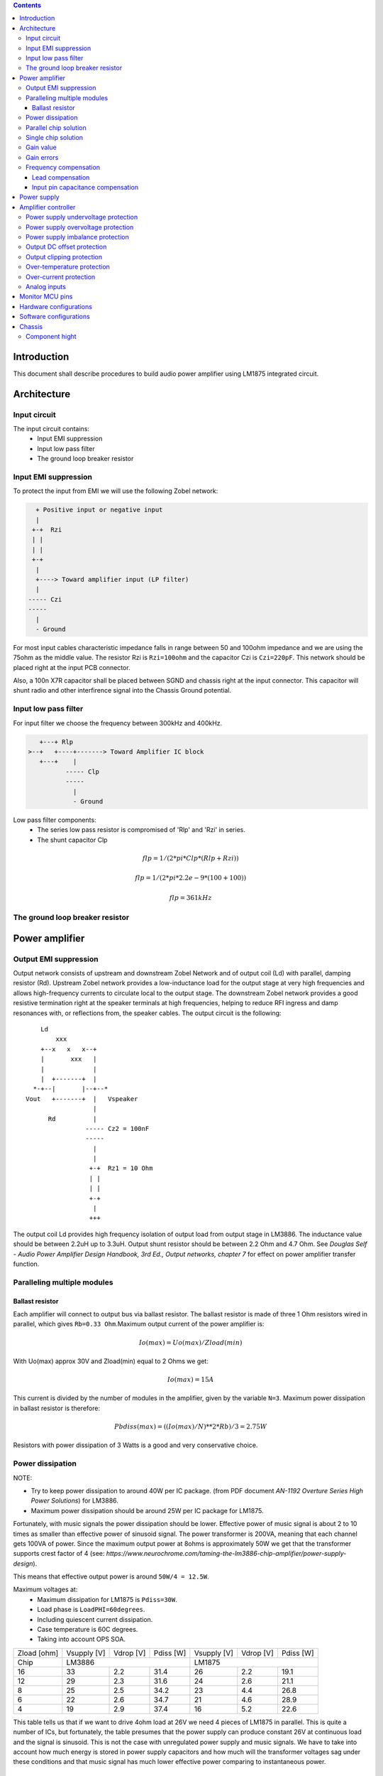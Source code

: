 
.. contents::


Introduction
============

This document shall describe procedures to build audio power amplifier using
LM1875 integrated circuit.

Architecture
============

Input circuit
-------------

The input circuit contains:
 - Input EMI suppression
 - Input low pass filter
 - The ground loop breaker resistor

Input EMI suppression
---------------------

To protect the input from EMI we will use the following Zobel network:

.. code::

      + Positive input or negative input
      |
     +-+  Rzi
     | |
     | |
     +-+
      |
      +----> Toward amplifier input (LP filter)
      |
    ----- Czi
    -----
      |
      - Ground
         
For most input cables characteristic impedance falls in range between
50 and 100ohm impedance and we are using the 75ohm as the middle value. The 
resistor Rzi is ``Rzi=100ohm`` and the capacitor Czi is ``Czi=220pF``. 
This network should be placed right at the input PCB connector.

Also, a 100n X7R capacitor shall be placed between SGND and chassis right at the
input connector. This capacitor will shunt radio and other interfirence signal
into the Chassis Ground potential.

Input low pass filter
---------------------

For input filter we choose the frequency between 300kHz and 400kHz.

.. code::

       +---+ Rlp
    >--+   +----+-------> Toward Amplifier IC block
       +---+    |
              ----- Clp
              -----
                |
                - Ground

Low pass filter components:
  - The series low pass resistor is compromised of 'Rlp' and 'Rzi' in series.
  - The shunt capacitor Clp
  
.. math::

    flp=1/(2*pi*Clp*(Rlp+Rzi))
    
    flp=1/(2*pi*2.2e-9*(100+100))
    
    flp=361kHz

The ground loop breaker resistor
--------------------------------

Power amplifier
===============

Output EMI suppression
----------------------

Output network consists of upstream and downstream Zobel Network and of output
coil (Ld) with parallel, damping resistor (Rd). Upstream Zobel network provides
a low-inductance load for the output stage at very high frequencies and allows
high-frequency currents to circulate local to the output stage. The downstream
Zobel network provides a good resistive termination right at the speaker
terminals at high frequencies, helping to reduce RFI ingress and damp
resonances with, or reflections from, the speaker cables. 
The output circuit is the following::

        Ld
            xxx
        +--x   x   x--+
        |       xxx   |
        |             |
        |  +-------+  |
      *-+--|       |--+--*
    Vout   +-------+  |   Vspeaker
                      |
          Rd          |
                    ----- Cz2 = 100nF
                    -----
                      |
                      |
                     +-+  Rz1 = 10 Ohm
                     | |
                     | |
                     +-+
                      |
                     +++

The output coil Ld provides high frequency isolation of output load from output
stage in LM3886. The inductance value should be between 2.2uH up to 3.3uH. 
Output shunt resistor should be between 2.2 Ohm and 4.7 Ohm. See 
*Douglas Self - Audio Power Amplifier Design Handbook, 3rd Ed., Output networks, chapter 7* 
for effect on power amplifier transfer function.

Paralleling multiple modules
----------------------------

Ballast resistor
````````````````

Each amplifier will connect to output bus via ballast resistor. The ballast
resistor is made of three 1 Ohm resistors wired in parallel, which gives 
``Rb=0.33 Ohm``.Maximum output current of the power amplifier is:

.. math::

    Io(max)=Uo(max)/Zload(min)
    
With Uo(max) approx 30V and Zload(min) equal to 2 Ohms we get:

.. math::
    
    Io(max)=15A

This current is divided by the number of modules in the amplifier, given by the
variable ``N=3``. Maximum power dissipation in ballast resistor is therefore:

.. math::

    Pbdiss(max)=((Io(max)/N)**2*Rb)/3=2.75W
    
Resistors with power dissipation of 3 Watts is a good and very conservative
choice.

Power dissipation
-----------------

NOTE:

* Try to keep power dissipation to around 40W per IC package. (from PDF
  document *AN-1192 Overture Series High Power Solutions*) for LM3886.
* Maximum power dissipation should be around 25W per IC package for LM1875.

Fortunately, with music signals the power dissipation should be lower. 
Effective power of music signal is about 2 to 10 times as smaller than 
effective power of sinusoid signal. The power transformer is 200VA, meaning 
that each channel gets 100VA of power. Since the maximum output power at 8ohms 
is approximately 50W we get that the transformer supports crest factor of 4 
(see: 
*https://www.neurochrome.com/taming-the-lm3886-chip-amplifier/power-supply-design*).

This means that effective output power is around ``50W/4 = 12.5W``.

Maximum voltages at:
 * Maximum dissipation for LM1875 is ``Pdiss=30W``.
 * Load phase is ``LoadPHI=60degrees``.
 * Including quiescent current dissipation.
 * Case temperature is 60C degrees.
 * Taking into account OPS SOA.

+-------------+-------------+-----------+--------------+-------------+-----------+--------------+
| Zload [ohm] | Vsupply [V] | Vdrop [V] | Pdiss [W]    | Vsupply [V] | Vdrop [V] | Pdiss [W]    |
+-------------+-------------+-----------+--------------+-------------+-----------+--------------+
| Chip        |                LM3886                  |                LM1875                  |
+-------------+-------------+-----------+--------------+-------------+-----------+--------------+
| 16          | 33          | 2.2       | 31.4         | 26          | 2.2       | 19.1         |
+-------------+-------------+-----------+--------------+-------------+-----------+--------------+
| 12          | 29          | 2.3       | 31.6         | 24          | 2.6       | 21.1         |
+-------------+-------------+-----------+--------------+-------------+-----------+--------------+
| 8           | 25          | 2.5       | 34.2         | 23          | 4.4       | 26.8         |
+-------------+-------------+-----------+--------------+-------------+-----------+--------------+
| 6           | 22          | 2.6       | 34.7         | 21          | 4.6       | 28.9         |
+-------------+-------------+-----------+--------------+-------------+-----------+--------------+
| 4           | 19          | 2.9       | 37.4         | 16          | 5.2       | 22.6         |
+-------------+-------------+-----------+--------------+-------------+-----------+--------------+

This table tells us that if we want to drive 4ohm load at 26V we need 4 pieces
of LM1875 in parallel. This is quite a number of ICs, but fortunately, the
table presumes that the power supply can produce constant 26V at continuous
load and the signal is sinusoid. This is not the case with unregulated power
supply and music signals. We have to take into account how much energy is
stored in power supply capacitors and how much will the transformer voltages 
sag under these conditions and that music signal has much lower effective power
comparing to instantaneous power.

Parallel chip solution
----------------------

Transformer specification for LM1875 amplifier is the following:
 * ``S=200VA``, power rating.
 * ``Usn1=20Veff``, first secondary nominal voltage.
 * ``Usn2=20Veff``, second secondary nominal voltage.
 * ``k=5%``, regulation.

Secondary internal resistance is:

.. math::

    Usu=Usn1*(1+(k/100))
    
    Isn=S/(Usn1+Usn2)
    
    Ri=(Usn1-Usu)/Isn
    
Using values from above we get:

.. math:: 
    
    Usu=20*(1+(5/100))=21Veff
    
    Isn=5Aeff

    Ri=200mOhm
    
The power supply section is using two banks of 10mF capacitors with 0.22Ohm
resistor in series between them. This arrangement gives time constant about
100ms when going from unloaded to full load state.

Single chip solution
--------------------

Transformer specification for LM1875 amplifier is the following:
 * ``S=80VA``, power rating.
 * ``Usn1=18Veff``, first secondary nominal voltage.
 * ``Usn2=18Veff``, second secondary nominal voltage.
 * ``k=10%``, regulation.

Secondary internal resistance is:

.. math::

    Usu=Usn1*(1+(k/100))
    
    Isn=S/(Usn1+Usn2)
    
    Ri=(Usn1-Usu)/Isn
    
Using values from above we get:

.. math:: 
    
    Usu=18*(1+(10/100))=19.8Veff
    
    Isn=2.2Aeff

    Ri=810mOhm
    
The power supply section is using single banks of 10mF capacitors with 0.22Ohm
resistor in series between bridge rectifier and smoothing capacitors.

Gain value
----------

Using inverted topology since we want to reduce common mode distortion in the
input stage.

The equivalent gain circuit resistance needs to stay below 600ohms. This is so
because all noise measurements in data-sheet were done with 600ohms or 0ohms.

Using low feedback gain is preferred for several reasons:
 * there is more loop gain available to reduce the distortion
 * reduced outout noues
 * lower offset at output

Nominal gain is:

.. math::

    G=-Rf/Rg


Using E24 series of resistors:

+-----------+-----------+---------+
| Rf [Ohm]  | Rg [kOhm] | G [V/V] |
+-----------+-----------+---------+
| 510       |  7.5      | -14.7   |
+-----------+-----------+---------+
| *510*     |  *8.2*    | *-16.0* |
+-----------+-----------+---------+
| 510       |  9.1      | -17.8   |
+-----------+-----------+---------+
| 510       | 10.0      | -19.6   |
+-----------+-----------+---------+
| 510       | 11.0      | -21.5   |
+-----------+-----------+---------+

Using E48 series of resistors:

+-----------+-----------+---------+
| Rf [Ohm]  | Rg [kOhm] | G [V/V] |
+-----------+-----------+---------+
| 511       |  7.50     | -14.7   |
+-----------+-----------+---------+
| 511       |  7.87     | -15.4   |
+-----------+-----------+---------+
| *511*     |  *8.25*   | *-16.1* |
+-----------+-----------+---------+
| 511       |  8.66     | -16.9   |
+-----------+-----------+---------+
| 511       |  9.09     | -17.8   |
+-----------+-----------+---------+
| 511       |  9.53     | -18.6   |
+-----------+-----------+---------+
| 511       | 10.00     | -19.6   |
+-----------+-----------+---------+
| 511       | 10.50     | -20.5   |
+-----------+-----------+---------+
| 511       | 11.00     | -21.5   |
+-----------+-----------+---------+
| 499       |  7.50     | -15.0   |
+-----------+-----------+---------+

Chosen values for E24 series:
 * Rf = 7.5kOhm
 * Rg = 510 Ohm
    
Chosen values for E48 series:
 * Rf = 7.5kOhm
 * Rg = 499 Ohm
 
Chosen values when using parallel E24 series (two resistor):
 * Rf = 15kOhm
 * Rg = 1kOhm

Chosen values when using parallel E48 series (two resistor):
 * Rf = 15kOhm
 * Rg = 1kOhm


Gain errors
-----------

Nominal absolute gain is:

.. math::

    G=Rf/Rg

Where ``Rf`` is the resistor towards output and ``Rg`` is the resistor towards
signal source. We are using absolute gain here since it's more natural to work
with positive numbers. The resistor tolerance is 0.1%. Maximum value for gain
due to resistor tolerances in this case is:

.. math::

    G(max)=Rf(max)/Rg(min)

    G(max)=(Rf*(1+pp))/(Rg*(1-pp))=G*(1+pp)/(1-pp)

Minimum gain is:

.. math::

    G(min)=Rf(min)/Rg(max)

    G(min)=(Rf*(1-pp))/(Rg*(1+pp))=G*(1-pp)/(1+pp)

Maximum voltage difference by resistor tolerances can be calculated by:

.. math::

    Uin=Uout(max)/G

    Urdiff(max)=G(max)*Uin-G(min)*Uin=Uin*(G(max)-G(min))

    Urdiff(max)=(Uout(max)/G)*(G(max)-G(min))

This approximates to: 

.. math::

    Udiff(max)=Uout(max)*4*pp

For 0.1% the pp is 0.001, so if ``pp=0.001`` and ``uout(max) = 30V``, we get:

.. math::

    Urdiff(max) = 120mV

Maximum voltage difference due to different open loop gains can be calculated,
too:

.. math::

    Eadiff(max)=uout(max)/A(min)

Typical open loop gain in the data-sheet is 115dB. Minimum open loop gain is
90dB. This calculates to the difference of input voltage, 90dB is approx.
30.000:

.. math::

    Eadiff(max)=30/30000=1mV

This calculates to:

.. math::

    Uadiff(max)=Eadiff(max)*g=30mV

Total max difference voltage is sum of voltages created from resistor
tolerances and a voltage from open loop gain deficiency:

.. math::

    Udiff(max)=Urdiff(max)+Uadiff(max)=120+30=150mV

For this part of circuit there is no advantage of using multiple resistors
(parallel or series) to get the desired resistance but lower the tolerance.
The reason the tolerances do not decrease when using multiple resistors is
because of the involved manufacturing process. Using multiple resistors is
OK only in situation when wanting bigger power dissipation ability or to get
a specific non E24 resistance.

The equivalent resistance of the loop gain circuitry must be below 600ohms.

The LM1875 shall be in differential connection. The lower arm of the gain loop
circuitry shall use ~500ohm resistor. Using 470uF we get 0.68Hz lower corner
frequency. Also, the signal is applied to inverting input. See Bob Cordell
super gain clone ``.ppt``.

Frequency compensation
----------------------

The LM1875 is modeled in the following way:
 * ``Aol``, typical open loop gain at DC.
 * ``Fp1``, dominant pole.
 * ``Fp2``, a pole which probably originates from output stage.
 * ``Fp3``, pole which probably originates from input or intermediate stages.
 * ``Fp4 Hz``, pole which probably originates from input or intermediate stages.
 * ``Rops``, open loop output stage impedance. The OPS open loop impedance is 
   unusually low because the LM3886 uses output inclusive Miller compensation
   which can be observed on the equivalent schematic in the data-sheet.

+-----------+-----------+-----------+-----------+-----------+-----------+-----------+
| Chip      | Aol [dB]  | Fp1 [Hz]  | Fp2 [Hz]  | Fp3 [Hz]  | Fp4 [Hz]  | Rops [Ohm]|
+-----------+-----------+-----------+-----------+-----------+-----------+-----------+
| LM1875    | 90        | 15        | 1.5e6     | 8e6       | 9e6       | 500e-3    |
+-----------+-----------+-----------+-----------+-----------+-----------+-----------+

Lead compensation
`````````````````

Equivalent feedback network with lead compensation circuit::

          + Vout
          |
          *------+
          |      |
         +-+ Rf  |
         | |   ----- Cf=Cl (+Csi, see Input pin capacitance compensation)
         | |   -----
         +-+     |
   Vf     |      |
    +-----*------+
          |
         +-+ Rg
         | |
         | |
         +-+
          |
          + Input

Resistors `Rf` and `Rg` are part of feedback network. Capacitor `Cf` is the
compensation capacitor. The transfer function of this network is given as:

.. math::

    Vf(s)=I(s)*Rg

    Vout(s)=I(s)*(Rf||Cl + Rg)=I(s)*(Rf/(1+s*Rf*Cl)+Rg)

    H(s)=Vf(s)/Vout(s)=(Rg/(Rf+Rg))*((1+s*Rf*Cl)/(1+s*Re*Cl))

Zero: 

.. math::

    wz=1/(Rf*Cl)

Pole: 

.. math::

    wp=1/(Re*Cl)

Where:

.. math::

    Re=Rf||Rg=Rf*Rg/(Rf+Rg)

With this compensation we want to compensate for LM3886 ``fp2`` pole. Although
the ``fp2`` pole has a high value of it still has quite the effect on the gain 
phase near unity gain bandwidth (UGBW) value. To compensate for ``fp2``
pole we can use ``wz`` equation above. 

For LM1875 we would get:

.. math::
    
    Rf = 7.5kOhm
    
    fp2 = 1.6e6 Hz
    
    Cl=1/(2*pi*Rf*fp2)=13.3pF
    
Outcome:
 * By using this compensation we improve the loop gain phase around UGBW point
   and at higher frequencies.
 * The ``Cf`` in this compensation is known to reduce the closed loop
   bandwidth. Since the ``Cf`` value is so small the impact to closed loop
   bandwidth should be minimal.

Input pin capacitance compensation
``````````````````````````````````

Input pins have the following parasitic capacitances associated:
 * Cdiff
 * Cm
 * Cstray
 
The LM1875/LM3886 datasheets do not specify any parameter regarding parasitic
input capacitances. We can use a rough estimation of values based on experience
on using other audio BJT OPAMPS, and typical values are 2pF for all 3
parameters. In inverting configurations with `+` input grounded all three
capacitances are tied in parallel, so the total input capacitance becomes:

.. math::

    Cinput = Cdiff+Cm+Cstray=2pF+2pF+2pF=6pF
    
To mitigate this capacitance we can add capacitance `Csi` parallel to `Rf` 
resistor. To compensate for this the following equation is applied:

.. math::

    Rf*Csi=Rg*Cinput
    
    Csi=Cinput*Rg/Rf=0.4pF
    
Since we are already using lead compensation we just add this value to existing
`Cl` capacitor.

Also, note that LM1875 model has tree more additional poles: 
 * ``Fp2``, pole which probably originates from input or intermediate 
   stages.
 * ``Fp3``, pole which probably originates from input or intermediate 
   stages.
 * A pole from ``Rops``, open loop output stage impedance which in conjunction 
   with output Zobel and connected load forms another high frequency pole.
   
Although all above poles are very high in frequency they still have their
impact on lower frequency part of transfer function and reduce a few degrees of
phase margin at UGBW point (approx. at 500kHz). Because of these poles we can
freely put a bit bigger `Cf` capacitor value in the feedback network. Rough
estimation is to put additional 1-2pF.

For LM1875 we get:

.. math::

    Cf=Cl+Csi=13.3+0.4+2pF=15.7pF
    
Since the closest, standard values of capacitors are 15pF and 18pF, we choose
the 15pF as the final value for `Cl` capacitor:

.. math::

    Cf=15pF 

Power supply
============

Before rectifier diodes a snubber RC circuit should be placed to decrease diode
switching impulse. Recommended values are ``Rsn = 1 Ohm``, ``Csn = 470nF``::

          + Vsupply
          |
          |
        ----- Csn = 470nF
        -----
          |
          |
         +-+  Rsn = 1 Ohm
         | |
         | |
         +-+
          |
         +++ Ground

This snubber may be placed near the IC power supply lines, too.

Using stabilized power supplies, for example by using LT1083 regulator is only
meaningful at lower output powers. The regulation becomes really expensive when
used in high power amplifiers. Regulated power supplies are OK when used up to
powers of 20W-30W @ 8 Ohm.

NOTE:
 * On case chassis there should be a safety ground screw just near at the input
   220V socket.


Amplifier controller
====================

Amplifier controller will control and monitor two amplifiers. It has the
following components:

 - Power supply undervoltage protection
 - Power supply overvoltage protection
 - Power supply imbalance protection
 - Output DC offset protection
 - Output clipping protection
 - Over-temperature protection
 - Over-current protection


Power supply undervoltage protection
------------------------------------

Power supply overvoltage protection
-----------------------------------

Power supply imbalance protection
---------------------------------

Output DC offset protection
---------------------------

Output clipping protection
--------------------------

Over-temperature protection
---------------------------

Over-current protection
-----------------------


Analog inputs
-------------


.. code::

              o  Vdd
              |
             +-+
             | | R2
             | |
       R1    +-+
      +---+   |
    >-|   |---+------+-> Analog output (to MCU ADC)
      +---+   |      |
    Analog   +-+    ---
    Input    | | R3 --- C1
             | |     |
             +-+     V
              |
              V

Enviromental parametars:
  - Power supply: Vdd = 5V
  - Analog output impedance: Rout <= 10k

Specification:
  - Analog input range: Ain = +/-40V
  - Analog input impedance: Rin >= 10k

Equations:
  (1) Since for 0V Ain we need 2.5V Aout: R2 = R1 || R3
  (2) Since we need gain 1/16 (5V/80V) we have: 16 = R1 / (R1 || R2 || R3)

This give as two equations with 3 unknowns:

.. math::

    (1 - Gain - 1)*G1 + G2 + G3 = 0
    
    Vref * G1 + Vref * G2 + (Vref - Vhigh) * G3 = 0

With Gain = 16, Vreg = 2.5V and Vhigh = 5V we have:

.. math::

    -15G1+G2+G3=0
    
    2.5G1+2.5G2-2.5G3=0

Start with G3 = 1/10:

.. math::

    -15G1+G2=-0.1
    
    2.5G1+2.5G2=0.25

    G1=1.25e+3 => R1=80kOhm
    
    G3=8.75e-2 => R2=11.43kOhm


One possibility is to have:

.. math::

    R1 = 110kOhm
    
    R2 = 10kOhm

    R3 = 11kOhm
  
This combination has Gain = 22

Monitor MCU pins
================


+-----------------------+---------------+-----------+-----------+---------------------------------------------------+
| # / Signal name       | Type          | 40 pin    | 28 pin    | Description                                       |
+-----------------------+---------------+-----------+-----------+---------------------------------------------------+
| 1. pa_vcc             | analog in     | RD0       |           | Measures the VCC voltage                          | 
+-----------------------+---------------+-----------+-----------+---------------------------------------------------+ 
| 2. pa_vee             | analog in     | RD1       |           | Measures the VEE voltage                          | 
+-----------------------+---------------+-----------+-----------+---------------------------------------------------+
| 3. pa_ope             | analog in     | RA6       | RA6       | Measures Output Positive Envelope (Both channels) | 
+-----------------------+---------------+-----------+-----------+---------------------------------------------------+
| 4. pa_one             | analog in     | RA7       | RA7       | Measures Output Negative Envelope (Both channels) | 
+-----------------------+---------------+-----------+-----------+---------------------------------------------------+
| 5. pa_oal             | analog in     | RA2       | RA2       | Measures Output Average Left                      |  
+-----------------------+---------------+-----------+-----------+---------------------------------------------------+
| 6. pa_oar             | analog in     | RA4       | RA4       | Measures Output Average Right                     | 
+-----------------------+---------------+-----------+-----------+---------------------------------------------------+
| 7. pc_ol              | analog/comp in| RA0       | RA0       | Compares Output Left impedance                    | 
+-----------------------+---------------+-----------+-----------+---------------------------------------------------+
| 8. pc_or              | analog/comp in| RA1       | RA1       | Compares Output Right impedance                   | 
+-----------------------+---------------+-----------+-----------+---------------------------------------------------+
| 9. pc_ref             | analog/comp in| RA3       | RA3       | Comparator reference voltage                      | 
+-----------------------+---------------+-----------+-----------+---------------------------------------------------+
| 10. pc_i2c_scl        | i2c scl       | RC3       | RC3       | Sensor network SCL                                | 
+-----------------------+---------------+-----------+-----------+---------------------------------------------------+
| 11. pc_i2c_sda        | i2c sda       | RC4       | RC4       | Sensor network SDA                                | 
+-----------------------+---------------+-----------+-----------+---------------------------------------------------+
| 12. pc_uart_rx        | uart rx       | RC7       | RC7       | Service terminal RX                               | 
+-----------------------+---------------+-----------+-----------+---------------------------------------------------+
| 13. pc_uart_tx        | uart tx       | RC6       | RC6       | Service terminal TX                               | 
+-----------------------+---------------+-----------+-----------+---------------------------------------------------+
| 14. po_comp_en        | dig out       | RA5       | RA5       | Enable comparator current sources                 | 
+-----------------------+---------------+-----------+-----------+---------------------------------------------------+
| 15. po_ctrl_power     | dig out       | RB1       | RB1       | Control power relay                               | 
+-----------------------+---------------+-----------+-----------+---------------------------------------------------+
| 16. po_ctrl_pbypass   | dig out       | RB2       | RB2       | Control power bypass relay                        | 
+-----------------------+---------------+-----------+-----------+---------------------------------------------------+
| 17. po_ctrl_mute      | dig out       | RB3       | RB3       | Control mute relay                                | 
+-----------------------+---------------+-----------+-----------+---------------------------------------------------+
| 18. po_ctrl_enable    | dig out       | RB4       | RB4       | Control power amplifier enable                    | 
+-----------------------+---------------+-----------+-----------+---------------------------------------------------+
| 19. po_ind_power_a    | dig out       | RB5       | RB5       | Indicator power/status LED, pin A                 | 
+-----------------------+---------------+-----------+-----------+---------------------------------------------------+
| 20. po_ind_power_b    | dig out       | RD2       |           | Indicator power/status LED, pin B                 | 
+-----------------------+---------------+-----------+-----------+---------------------------------------------------+
| 21. po_ind_overload   | dig out       | RB6       | RB6       | Indicator overload LED                            | 
+-----------------------+---------------+-----------+-----------+---------------------------------------------------+ 
| 22. po_status         | dig out       | RB7       | RB7       | Status LED on board                               | 
+-----------------------+---------------+-----------+-----------+---------------------------------------------------+
| 23. pi_key_power      | dig in        | RB0       | RB0       | Power key                                         | 
+-----------------------+---------------+-----------+-----------+---------------------------------------------------+ 
| 24. pi_key_mute       | dig in        | RC5       | RC5       | Mute key                                          | 
+-----------------------+---------------+-----------+-----------+---------------------------------------------------+
| 25. pi_det_ac_power   | dig in        | RC0       | RC0       | AC power detection                                | 
+-----------------------+---------------+-----------+-----------+---------------------------------------------------+
| 26. pi_det_overload   | dig in        | RC1       | RC1       | Overload detection                                | 
+-----------------------+---------------+-----------+-----------+---------------------------------------------------+
| 27. pi_det_signal     | dig in        | RC2       | RC2       | Signal detection                                  | 
+-----------------------+---------------+-----------+-----------+---------------------------------------------------+
| 28. pi_cfg_power      | dig in        | RD3       |           | Configure power control mode                      | 
+-----------------------+---------------+-----------+-----------+---------------------------------------------------+
| 29. pi_cfg_ac_power   | dig in        | RD4       |           | Configure AC power detection mode                 | 
+-----------------------+---------------+-----------+-----------+---------------------------------------------------+
| 30. pi_cfg_impedance  | dig in        | RD5       |           | Configure Impedance monitoring mode               | 
+-----------------------+---------------+-----------+-----------+---------------------------------------------------+
| 31. pi_cfg_sensors    | dig in        | RD6       |           | Configure sensors mode                            | 
+-----------------------+---------------+-----------+-----------+---------------------------------------------------+


Hardware configurations
=======================

1. Power control mode: 
  0 - Disabled, always on
  1 - Enabled, wait for Power on event
2. AC power detection mode: 
  0 - Disabled, AC always present 
  1 - Enabled, AC detect on
3. Impedance monitoring mode:
  0 - Disabled, always allow power on
  1 - Enabled, dissallow power on when impedance is out of minimal limit
4. Sensors mode:
  0 - Disabled, all temperature sensors are ignored
  1 - Enabled, read all temperature sensors
    
Software configurations
=======================

1. Power supply:
   - nominal value: 20V
   - minimal value: 15V
   - maximum value: 25V
   - imbalance value: 10V
   - bypass time: 500ms
   - post bypass time: 500ms
   - mode, same as HW configuration 1
2. Clipping detector:
   - clipping min voltage 4: 5
   - clipping min voltage 8: 3
   - hold off: 1000ms
   - timeout to mute: 10s
   - timeout to shutdown: 20s
   - mode:
     0 - Disabled,
     1 - Enabled
3. AC detector:
   - num of cycles missing: 4
   - mode, same as HW configuration 2
4. Impedance detector:
   - mode, same as HW configuration 3
5. Temperature detector:
   - mode 
   
Chassis
=======

Component hight
---------------

Power supply capacitors on amplifier boards: 35.5mm (2.2mF)
                                             25mm (1mF)
Power supply capacitors on PSU board: 30mm (6.8mF)
 
